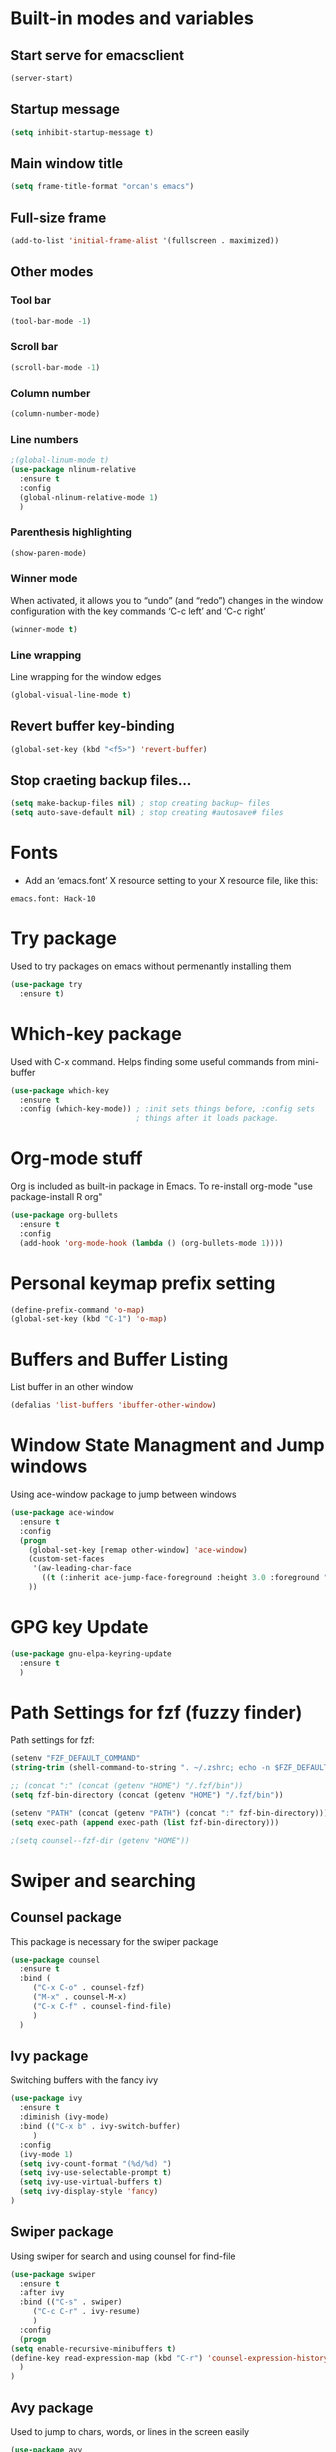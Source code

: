 
* Built-in modes and variables
** Start serve for emacsclient 
   #+BEGIN_SRC emacs-lisp
       (server-start) 
   #+END_SRC
** Startup message
   #+BEGIN_SRC emacs-lisp
     (setq inhibit-startup-message t)
   #+END_SRC
** Main window title
   #+BEGIN_SRC emacs-lisp
     (setq frame-title-format "orcan's emacs")
   #+END_SRC
** Full-size frame 
   #+BEGIN_SRC emacs-lisp
     (add-to-list 'initial-frame-alist '(fullscreen . maximized))
   #+END_SRC
** Other modes
*** Tool bar
    #+BEGIN_SRC emacs-lisp
      (tool-bar-mode -1)
    #+END_SRC
*** Scroll bar
    #+BEGIN_SRC emacs-lisp
      (scroll-bar-mode -1)    
    #+END_SRC
*** Column number
    #+BEGIN_SRC emacs-lisp
      (column-number-mode)    
    #+END_SRC
*** Line numbers
    #+BEGIN_SRC emacs-lisp
      ;(global-linum-mode t)
      (use-package nlinum-relative
        :ensure t
        :config
        (global-nlinum-relative-mode 1)
        )
    #+END_SRC
*** Parenthesis highlighting
    #+BEGIN_SRC emacs-lisp
      (show-paren-mode)                
    #+END_SRC
*** Winner mode
    When activated, it allows you to “undo” (and “redo”) changes in
    the window configuration with the key commands ‘C-c left’ and ‘C-c
    right’
    #+BEGIN_SRC emacs-lisp
      (winner-mode t)    
    #+END_SRC
*** Line wrapping
    Line wrapping for the window edges
    #+BEGIN_SRC emacs-lisp
      (global-visual-line-mode t)
    #+END_SRC
** Revert buffer key-binding
   #+BEGIN_SRC emacs-lisp
     (global-set-key (kbd "<f5>") 'revert-buffer)
   #+END_SRC
** Stop craeting backup files...
   #+BEGIN_SRC emacs-lisp
     (setq make-backup-files nil) ; stop creating backup~ files
     (setq auto-save-default nil) ; stop creating #autosave# files 
   #+END_SRC
* Fonts
  - Add an ‘emacs.font’ X resource setting to your X resource file, like this:
#+BEGIN_SRC
emacs.font: Hack-10
#+END_SRC
* Try package
  Used to try packages on emacs without permenantly installing them
  #+BEGIN_SRC emacs-lisp
    (use-package try
      :ensure t)  
  #+END_SRC
* Which-key package
  Used with C-x command. Helps finding some useful commands from mini-buffer
  #+BEGIN_SRC emacs-lisp
    (use-package which-key
      :ensure t
      :config (which-key-mode)) ; :init sets things before, :config sets
                                ; things after it loads package.
  #+END_SRC
* Org-mode stuff
  Org is included as built-in package in Emacs. To re-install org-mode "use package-install R org"
  #+BEGIN_SRC emacs-lisp
    (use-package org-bullets
      :ensure t
      :config
      (add-hook 'org-mode-hook (lambda () (org-bullets-mode 1))))
  #+END_SRC
* Personal keymap prefix setting
#+BEGIN_SRC emacs-lisp
    (define-prefix-command 'o-map)
    (global-set-key (kbd "C-1") 'o-map)
#+END_SRC
* Buffers and Buffer Listing
  List buffer in an other window
  #+BEGIN_SRC emacs-lisp
    (defalias 'list-buffers 'ibuffer-other-window)  
  #+END_SRC
* Window State Managment and Jump windows
  Using ace-window package to jump between windows
  #+BEGIN_SRC emacs-lisp
    (use-package ace-window
      :ensure t
      :config
      (progn
        (global-set-key [remap other-window] 'ace-window)
        (custom-set-faces
         '(aw-leading-char-face
           ((t (:inherit ace-jump-face-foreground :height 3.0 :foreground "deep sky blue")))))
        ))
  #+END_SRC
* GPG key Update
  #+BEGIN_SRC emacs-lisp
    (use-package gnu-elpa-keyring-update
      :ensure t
      ) 
  #+END_SRC
* Path Settings for fzf (fuzzy finder)
  Path settings for fzf:
  #+BEGIN_SRC emacs-lisp
    (setenv "FZF_DEFAULT_COMMAND"
    (string-trim (shell-command-to-string ". ~/.zshrc; echo -n $FZF_DEFAULT_COMMAND")))

    ;; (concat ":" (concat (getenv "HOME") "/.fzf/bin"))
    (setq fzf-bin-directory (concat (getenv "HOME") "/.fzf/bin"))

    (setenv "PATH" (concat (getenv "PATH") (concat ":" fzf-bin-directory)))
    (setq exec-path (append exec-path (list fzf-bin-directory)))

    ;(setq counsel--fzf-dir (getenv "HOME"))
  #+END_SRC
* Swiper and searching
** Counsel package
   This package is necessary for the swiper package
   #+BEGIN_SRC emacs-lisp
     (use-package counsel
       :ensure t
       :bind (
	      ("C-x C-o" . counsel-fzf)
	      ("M-x" . counsel-M-x)
	      ("C-x C-f" . counsel-find-file)
	      )
       )
   #+END_SRC
** Ivy package
   Switching buffers with the fancy ivy
   #+BEGIN_SRC emacs-lisp
     (use-package ivy
       :ensure t
       :diminish (ivy-mode)
       :bind (("C-x b" . ivy-switch-buffer)
	      )
       :config
       (ivy-mode 1)
       (setq ivy-count-format "(%d/%d) ")
       (setq ivy-use-selectable-prompt t)
       (setq ivy-use-virtual-buffers t)
       (setq ivy-display-style 'fancy)
     )   
   #+END_SRC
** Swiper package
   Using swiper for search and using counsel for find-file
   #+BEGIN_SRC emacs-lisp
     (use-package swiper
       :ensure t
       :after ivy
       :bind (("C-s" . swiper)
	      ("C-c C-r" . ivy-resume)
	      )
       :config
       (progn
	 (setq enable-recursive-minibuffers t)
	 (define-key read-expression-map (kbd "C-r") 'counsel-expression-history)
       )
     )   
   #+END_SRC
** Avy package
   Used to jump to chars, words, or lines in the screen easily
   #+BEGIN_SRC emacs-lisp
     (use-package avy
       :ensure t
       :bind (("M-s" . avy-goto-char)
              ("M-g w" . avy-goto-word-1)
              ("M-g f" . avy-goto-line))
       )   
   #+END_SRC
* Flycheck (check for errors in programming)
  #+BEGIN_SRC emacs-lisp
    (use-package flycheck
     :ensure t
     :init
     (global-flycheck-mode t)) 
  #+END_SRC
* Treemacs
#+BEGIN_SRC emacs-lisp
  (use-package treemacs
    :ensure t
    :defer t
    :init
    (with-eval-after-load 'winum
      (define-key winum-keymap (kbd "M-0") #'treemacs-select-window))
    :config
    (progn
      (setq treemacs-collapse-dirs                 (if treemacs-python-executable 3 0)
	    treemacs-deferred-git-apply-delay      0.5
	    treemacs-display-in-side-window        t
	    treemacs-eldoc-display                 t
	    treemacs-file-event-delay              5000
	    treemacs-file-follow-delay             0.2
	    treemacs-follow-after-init             t
	    treemacs-git-command-pipe              ""
	    treemacs-goto-tag-strategy             'refetch-index
	    treemacs-indentation                   2
	    treemacs-indentation-string            " "
	    treemacs-is-never-other-window         nil
	    treemacs-max-git-entries               5000
	    treemacs-missing-project-action        'ask
	    treemacs-no-png-images                 nil
	    treemacs-no-delete-other-windows       t
	    treemacs-project-follow-cleanup        nil
	    treemacs-persist-file                  (expand-file-name ".cache/treemacs-persist" user-emacs-directory)
	    treemacs-position                      'left
	    treemacs-recenter-distance             0.1
	    treemacs-recenter-after-file-follow    nil
	    treemacs-recenter-after-tag-follow     nil
	    treemacs-recenter-after-project-jump   'always
	    treemacs-recenter-after-project-expand 'on-distance
	    treemacs-show-cursor                   nil
	    treemacs-show-hidden-files             t
	    treemacs-silent-filewatch              nil
	    treemacs-silent-refresh                nil
	    treemacs-sorting                       'alphabetic-desc
	    treemacs-space-between-root-nodes      t
	    treemacs-tag-follow-cleanup            t
	    treemacs-tag-follow-delay              1.5
	    treemacs-width                         35)

      ;; The default width and height of the icons is 22 pixels. If you are
      ;; using a Hi-DPI display, uncomment this to double the icon size.
      ;;(treemacs-resize-icons 44)

      (treemacs-follow-mode t)
      (treemacs-filewatch-mode t)
      (treemacs-fringe-indicator-mode t)
      (pcase (cons (not (null (executable-find "git")))
		   (not (null treemacs-python-executable)))
	(`(t . t)
	 (treemacs-git-mode 'deferred))
	(`(t . _)
	 (treemacs-git-mode 'simple))))
    :bind
    (:map global-map
	  ("M-0"       . treemacs-select-window)
	  ("C-x t 1"   . treemacs-delete-other-windows)
	  ("C-x t t"   . treemacs)
	  ("C-x t B"   . treemacs-bookmark)
	  ("C-x t C-t" . treemacs-find-file)
	  ("C-x t M-t" . treemacs-find-tag)
	  ("C-x t A"   . treemacs-add-and-display-current-project)
	  ))

  (use-package treemacs-evil
    :after treemacs evil
    :ensure t)

  (use-package treemacs-projectile
    :after treemacs projectile
    :ensure t)

  (use-package treemacs-icons-dired
    :after treemacs dired
    :ensure t
    :config (treemacs-icons-dired-mode))

  (use-package treemacs-magit
    :after treemacs magit
    :ensure t)
#+END_SRC
* Auto-complete package (company)
   #+BEGIN_SRC emacs-lisp
     ;; (use-package auto-complete
     ;;   :ensure t
     ;;   :init
     ;;   (progn
     ;;     (ac-config-default)
     ;;     (global-auto-complete-mode t)
     ;;     ))

     (use-package company
     :ensure t
     :config
     (setq company-idle-delay 0)
     (setq company-minimum-prefix-length 3)

     (global-company-mode t)
     )


   #+END_SRC
* Lsp-mode (language support mode)
  #+BEGIN_SRC emacs-lisp
     (use-package lsp-mode
      :ensure t
      :hook (prog-mode . lsp)
      :custom
      (lsp-auto-guess-root nil)
      (lsp-prefer-flymake nil) ; Use flycheck instead of flymake
      :bind (:map lsp-mode-map
		  ("C-c C-f" . lsp-format-buffer)
		  ("M-g d" . lsp-find-definition)
		  ("M-g C-d" . lsp-find-declaration)
		  )
      )


    (use-package lsp-ui
      :after lsp-mode
      :hook (lsp-mode . lsp-ui-mode)
      :bind
      (:map lsp-mode-map
	    ("C-c C-r" . lsp-ui-peek-find-references)
	    ("C-c C-j" . lsp-ui-peek-find-definitions)
	    ("C-c i"   . lsp-ui-peek-find-implementation)
	    ("C-c m"   . lsp-ui-imenu)
	    ("C-c l"   . lsp-ui-sideline-mode)
	    ("C-c d"   . o/toggle-lsp-ui-doc))
      :custom
      ;; lsp-ui-doc
      (lsp-ui-doc-enable nil)
      (lsp-ui-doc-header nil)
      (lsp-ui-doc-include-signature nil)
      (lsp-ui-doc-position 'at-point) ;; top, bottom, or at-point
      (lsp-ui-doc-max-width 120)
      (lsp-ui-doc-max-height 30)
      (lsp-ui-doc-use-childframe nil)
      (lsp-ui-doc-use-webkit nil)
      ;; lsp-ui-flycheck
      (lsp-ui-flycheck-enable t)
      ;; lsp-ui-sideline
      (lsp-ui-sideline-enable t)
      (lsp-ui-sideline-ignore-duplicate t)
      (lsp-ui-sideline-show-symbol t)
      (lsp-ui-sideline-show-hover t)
      (lsp-ui-sideline-show-diagnostics nil)
      (lsp-ui-sideline-show-code-actions t)
      (lsp-ui-sideline-code-actions-prefix "")
      ;; lsp-ui-imenu
      (lsp-ui-imenu-enable t)
      (lsp-ui-imenu-kind-position 'top)
      ;; lsp-ui-peek
      (lsp-ui-peek-enable t)
      (lsp-ui-peek-peek-height 20)
      (lsp-ui-peek-list-width 50)
      (lsp-ui-peek-fontify 'on-demand) ;; never, on-demand, or always
      :preface
      (defun o/toggle-lsp-ui-doc ()
	(interactive)
	(if lsp-ui-doc-mode
	    (progn
	      (lsp-ui-doc-mode -1)
	      (lsp-ui-doc--hide-frame))
	  (lsp-ui-doc-mode 1)))

      ;; Use lsp-ui-doc-webkit only in GUI
      ;; (setq lsp-ui-doc-use-webkit t)

      ;; WORKAROUND Hide mode-line of the lsp-ui-imenu buffer
      ;; https://github.com/emacs-lsp/lsp-ui/issues/243

      ;; (defadvice lsp-ui-imenu (after hide-lsp-ui-imenu-mode-line activate)
      ;;   (setq mode-line-format nil))
      ) 

    (use-package lsp-treemacs
      :after treemacs
      :ensure t
      )
  #+END_SRC
* C++ configs
  You have to install "clang-tools-8" "clang" "cmake" "libclang" with apt inorder to use clangd-8
  i.e sudo apt remove clang-tools-6.0 and libclang-coomon-6.0-dev and autoremove 
  Also you have to install ccls with snap "sudo snap install ccls -classic" to be able to use ccls server

  #+BEGIN_SRC emacs-lisp
    (setq lsp-clangd-executable "clangd-8")
    (setq lsp-clients-clangd-executable "clangd-8") 

    (use-package ccls
      :after projectile
      :ensure t
      :custom
      (ccls-args nil)
      (ccls-executable (executable-find "ccls"))
      (projectile-project-root-files-top-down-recurring
       (append '("compile_commands.json" ".ccls")
               projectile-project-root-files-top-down-recurring))
      :config (push ".ccls-cache" projectile-globally-ignored-directories))

    (use-package company-lsp
      :after company
      :ensure t
      :config
      (push 'company-lsp company-backends)
      ;; Disable client-side caching and sorting
      ;; (setq company-transformers nil company-lsp-async t company-lsp-cache-candidates nil)
    )

    (use-package company-c-headers
      :after company
      :ensure t
      :config
      (add-to-list 'company-backends 'company-c-headers)
      ;; Above line only add two include paths: /usr/include/ and /usr/local/include/
      (add-to-list 'company-c-headers-path-system "/usr/include/c++/7.5.0/")
      )

    ;; (use-package company-quickhelp
    ;;   :ensure t
    ;;   :config
    ;;   (company-quickhelp-mode)
    ;;   )

    ;; below package requires emacs26:
    ;; (use-package company-box
    ;;   :hook (company-mode . company-box-mode))
  #+END_SRC
* Cmake
  #+BEGIN_SRC emacs-lisp
    (use-package cmake-mode
      :ensure t
      :mode ("CMakeLists\\.txt\\'" "\\.cmake\\'"))

    (use-package cmake-font-lock
      :ensure t
      :after (cmake-mode)
      :hook (cmake-mode . cmake-font-lock-activate))

    (use-package cmake-ide
      :after projectile
      :hook (c++-mode . my/cmake-ide-find-project)
      :preface
      (defun my/cmake-ide-find-project ()
	"Finds the directory of the project for cmake-ide."
	(interactive)
	(with-eval-after-load 'projectile
	  (setq cmake-ide-project-dir (projectile-project-root))
	  (setq cmake-ide-build-dir (concat cmake-ide-project-dir "build"))
	  (defcustom my-executable-file
	    nil
	    "The executable file under build directory"
	    :group 'cmake-ide
	    :type 'string
	    :safe #'stringp
	    ))
	(setq cmake-ide-compile-command 
	      (concat "cd " cmake-ide-build-dir
		      " && cmake -DCMAKE_BUILD_TYPE=Debug -DCMAKE_CXX_COMPILER=\"/usr/bin/g++\" .. && make"))
	)

	(defun my-executable-run ()
	  "Runs the executable under"
	  (setq my-executable-file (string-trim (shell-command-to-string (concat "find " cmake-ide-build-dir " -maxdepth 1 -type f -executable"))))
	  (shell-command my-executable-file)
	  (setq command-output-buffer (get-buffer "*Shell Command Output*"))
	  (switch-to-buffer-other-window command-output-buffer)
	  (special-mode)
	  )

	(cmake-ide-load-db)


      (defun my/switch-to-compilation-window ()
	"Switches to the *compilation* buffer after compilation."
	(other-window 1))

      :bind (([remap comment-region] . cmake-ide-compile)
	     ([remap c-macro-expand] . (lambda () (interactive) (my-executable-run))))

      :init (cmake-ide-setup)
      :config (advice-add 'cmake-ide-compile :after #'my/switch-to-compilation-window)
      )
  #+END_SRC
* Debugger (dap-mode)
Emacs client/library for Debug Adapter Protocol is a wire protocol for communication between client and Debug Server. It’s similar to the LSP but provides integration with debug server.
#+BEGIN_SRC emacs-lisp
  (use-package posframe
    :ensure t)

  (use-package dap-mode
    :ensure t)

  (dap-mode 1)
  (dap-ui-mode 1)
  ;; enables mouse hover support
  (dap-tooltip-mode 1)
  ;; use tooltips for mouse hover
  ;; if it is not enabled `dap-mode' will use the minibuffer.
  (tooltip-mode 1)
  ;; displays floating panel with debug buttons
  ;; requies emacs 26+
  (dap-ui-controls-mode 1)
  ;; Make sure that you have nodejs installed on your system
  ;; Using Ubuntu
  ;; curl -sL https://deb.nodesource.com/setup_12.x | sudo -E bash -
  ;; sudo apt-get install -y nodejs
  (require 'dap-gdb-lldb)
  ;; M-x dap-gdb-lldb-setup to download webfreak.debug to .emacs.d/.extension/vscode folder
  ;; (add-hook 'dap-stopped-hook
  ;; 	  (lambda (arg) (call-interactively #'dap-hydra)))
#+END_SRC
* Magit 
#+BEGIN_SRC emacs-lisp
  (use-package magit
    :ensure t
    :bind (("C-x g" . magit-status))
    )
#+END_SRC
* Ivy-xref
  #+BEGIN_SRC emacs-lisp 
    (use-package ivy-xref
      :ensure t
      :init (if (< emacs-major-version 27)
                (setq xref-show-xrefs-function #'ivy-xref-show-xrefs)
              (setq xref-show-definitions-function #'ivy-xref-show-defs)))
  #+END_SRC
* Rainbow delimiters
  #+BEGIN_SRC emacs-lisp
    (use-package rainbow-delimiters
      :ensure t
      :config
      (add-hook 'prog-mode-hook #'rainbow-delimiters-mode)
      )  
  #+END_SRC
* Theme
  #+BEGIN_SRC emacs-lisp
    (use-package doom-themes
      :ensure t
      :config
      ;; (load-theme 'doom-dracula t)
      ;; Enable flashing mode-line on errors
      (doom-themes-visual-bell-config)
      ;; Enable custom neotree theme (all-the-icons must be installed!)
      (doom-themes-neotree-config)
      (doom-themes-org-config)
      )

    (use-package spacemacs-common
        :ensure spacemacs-theme
        :config (load-theme 'spacemacs-dark t))
  #+END_SRC

* Modeline

  #+BEGIN_SRC emacs-lisp
    ;; (use-package powerline
    ;;   :ensure t)  

    ;; (use-package airline-themes
    ;;   :ensure t
    ;;   :config
    ;;   (load-theme 'airline-wombat :no-confirm)
    ;;   (load-theme 'airline-wombat :no-confirm)
    ;; )

    ;; (use-package telephone-line :ensure t
    ;;   :config
    ;;     (setq telephone-line-lhs
    ;;           '((evil   . (telephone-line-evil-tag-segment))
    ;;             (accent . (telephone-line-vc-segment
    ;;                        telephone-line-erc-modified-channels-segment
    ;;                        telephone-line-process-segment))
    ;;             (nil    . (telephone-line-minor-mode-segment
    ;;                        telephone-line-buffer-segment))))

    ;;     (setq telephone-line-rhs
    ;;           '((nil    . (telephone-line-misc-info-segment))
    ;;             (accent . (telephone-line-major-mode-segment))
    ;;             (evil   . (telephone-line-airline-position-segment))))
        
    ;;     (setq telephone-line-primary-left-separator 'telephone-line-cubed-left
    ;;           telephone-line-secondary-left-separator 'telephone-line-cubed-hollow-left
    ;;           telephone-line-primary-right-separator 'telephone-line-cubed-right
    ;;           telephone-line-secondary-right-separator 'telephone-line-cubed-hollow-right)

    ;;     (setq telephone-line-height 24
    ;;           telephone-line-evil-use-short-tag t)
    ;;     (telephone-line-evil-config)
    ;;     )

    (use-package all-the-icons
      :ensure t
      ;; You have to call the function M-x all-the-icons-install-fonts
      )

    (use-package doom-modeline
          :ensure t
          :hook (after-init . doom-modeline-mode)
          :config
          (setq doom-modeline-height 20)

          ;; How wide the mode-line bar should be. It's only respected in GUI.
          (setq doom-modeline-bar-width 3)
          
          (setq doom-modeline-project-detection 'project)
          
          (setq doom-modeline-buffer-file-name-style 'truncate-upto-project)
          
          ;; Whether display icons in mode-line. It respects `all-the-icons-color-icons'.
          (setq doom-modeline-icon (display-graphic-p))
          
          ;; Whether display the icon for `major-mode'. It respects `doom-modeline-icon'.
          (setq doom-modeline-major-mode-icon t)
          
          ;; Whether display the colorful icon for `major-mode'.
          (setq doom-modeline-major-mode-color-icon t)
          
          ;; Whether display the icon for the buffer state. It respects `doom-modeline-icon'.
          (setq doom-modeline-buffer-state-icon t)
          
          ;; Whether display the modification icon for the buffer.
          (setq doom-modeline-buffer-modification-icon t)
          
          ;; Whether to use unicode as a fallback (instead of ASCII) when not using icons.
          (setq doom-modeline-unicode-fallback t)
          
          ;; Whether display minor modes in mode-line.
          (setq doom-modeline-minor-modes (featurep 'minions))
          
          ;; If non-nil, a word count will be added to the selection-info modeline segment.
          (setq doom-modeline-enable-word-count nil)
          
          ;; Whether display buffer encoding.
          (setq doom-modeline-buffer-encoding t)
          
          ;; Whether display indentation information.
          (setq doom-modeline-indent-info nil)
          
          ;; If non-nil, only display one number for checker information if applicable.
          (setq doom-modeline-checker-simple-format t)
          
          ;; The maximum number displayed for notifications.
          (setq doom-modeline-number-limit 99)
          
          ;; The maximum displayed length of the branch name of version control.
          (setq doom-modeline-vcs-max-length 12)
          
          ;; Whether display perspective name. Non-nil to display in mode-line.
          (setq doom-modeline-persp-name t)
          
          ;; Whether display `lsp' state. Non-nil to display in mode-line.
          (setq doom-modeline-lsp t)
          
          ;; Whether display GitHub notifications. It requires `ghub` package.
          (setq doom-modeline-github nil)
          
          ;; The interval of checking GitHub.
          (setq doom-modeline-github-interval (* 30 60))
          
          ;; Whether display mu4e notifications. It requires `mu4e-alert' package.
          (setq doom-modeline-mu4e t)
          
          ;; Whether display irc notifications. It requires `circe' package.
          (setq doom-modeline-irc t)
          
          ;; Function to stylize the irc buffer names.
          (setq doom-modeline-irc-stylize 'identity)
          
          ;; Whether display environment version.
          (setq doom-modeline-env-version t)
          ;; Or for individual languages
          (setq doom-modeline-env-enable-python t)
          (setq doom-modeline-env-enable-ruby t)
          (setq doom-modeline-env-enable-perl t)
          (setq doom-modeline-env-enable-go t)
          (setq doom-modeline-env-enable-elixir t)
          (setq doom-modeline-env-enable-rust t)
          
          ;; Change the executables to use for the language version string
          (setq doom-modeline-env-python-executable "python") ; or `python-shell-interpreter'
          (setq doom-modeline-env-ruby-executable "ruby")
          (setq doom-modeline-env-perl-executable "perl")
          (setq doom-modeline-env-go-executable "go")
          (setq doom-modeline-env-elixir-executable "iex")
          (setq doom-modeline-env-rust-executable "rustc")
          
          ;; What to dispaly as the version while a new one is being loaded
          (setq doom-modeline-env-load-string "...")
          
          ;; Hooks that run before/after the modeline version string is updated
          (setq doom-modeline-before-update-env-hook nil)
          (setq doom-modeline-after-update-env-hook nil)
      )
  #+END_SRC

* UndoTree
  #+BEGIN_SRC emacs-lisp
    (use-package undo-tree
      :ensure t
      :init (global-undo-tree-mode))  
  #+END_SRC
* Auctex and PDF-Tools
** Pdf-tools
   A package for viewing and interacting with pdf within emacs
   #+BEGIN_SRC emacs-lisp
     (use-package pdf-tools
       :ensure t
       :mode ("\\.pdf\\'" . pdf-tools-install)
       :bind ("C-c C-g" . pdf-sync-forward-search)
       :defer t
       :config
       (add-hook 'pdf-view-mode-hook (lambda() (linum-mode -1)))
       (add-hook 'pdf-view-mode-hook (lambda() (nlinum-mode -1)))
       (add-hook 'pdf-view-mode-hook (lambda() (nlinum-relative-mode -1)))

       (setq mouse-wheel-follow-mouse t)
       (setq pdf-view-resize-factor 1.10))
   #+END_SRC
** Auctex
  Auctex is used in emacs to edit latex files
  #+BEGIN_SRC emacs-lisp
    (use-package tex-site
      :ensure auctex
      :mode ("\\.tex\\'" . latex-mode)
      :config
      (setq TeX-auto-save t)
      (setq TeX-parse-self t)
      (setq-default TeX-master nil)
      (add-hook 'LaTeX-mode-hook
                (lambda ()
                  ;; (rainbow-delimiters-mode)
                  (company-mode)
                  (smartparens-mode)
                  (turn-on-reftex)
                  (setq reftex-plug-into-AUCTeX t)
                  (reftex-isearch-minor-mode)
                  (setq TeX-PDF-mode t)
                  (setq TeX-source-correlate-method 'synctex)
                  (setq TeX-source-correlate-start-server t)
                  ))

    ;; Update PDF buffers after successful LaTeX runs
    (add-hook 'TeX-after-compilation-finished-functions #'TeX-revert-document-buffer)

    ;; to use pdfview with auctex
    (add-hook 'LaTeX-mode-hook 'pdf-tools-install)
    ; (add-hook 'LaTeX-mode-hook (lambda() (flyspell-mode 1)))
    ; (add-hook 'LaTeX-mode-hook #'flyspell-buffer)

    ;; to use pdfview with auctex
    (setq TeX-view-program-selection '((output-pdf "pdf-tools"))
           TeX-source-correlate-start-server t)
    (setq TeX-view-program-list '(("pdf-tools" "TeX-pdf-tools-sync-view")))
    (add-hook 'pdf-view-mode-hook 'TeX-source-correlate-mode)
    )
  #+END_SRC
** Reftex
   Helps inserting labels, references and citations
   #+BEGIN_SRC emacs-lisp
     (use-package reftex
       :ensure t
       :defer t
       :config
       (setq reftex-cite-prompt-optional-args t)); Prompt for empty optional arguments in cite
        
   #+END_SRC
* Evil-Mode
  Evil-Mode is the extensible VI layer for emacs.(M-x evil-mode for activation)
  #+BEGIN_SRC emacs-lisp
    (use-package evil
      :ensure t
      :init
      (setq evil-want-integration t) ;; This is optional since it's already set to t by default.
      (setq evil-want-keybinding nil)

      :config (evil-mode 1)
      (evil-set-initial-state 'pdf-view-mode 'emacs)
      (add-hook 'pdf-view-mode-hook
      (lambda ()
	(set (make-local-variable 'evil-emacs-state-cursor) (list nil)))))


    (use-package evil-collection
      :after evil
      :ensure t
      :config
      (evil-collection-init))

    ;; (define-key evil-normal-state-map (kbd "C-u") 'evil-scroll-up)
    ;; (define-key evil-visual-state-map (kbd "C-u") 'evil-scroll-up)
    ;; (define-key evil-insert-state-map (kbd "C-u")
    ;;   (lambda ()
    ;;     (interactive)
    ;;     (evil-delete (point-at-bol) (point))))
  #+END_SRC
* Load other files (mu4e)
  Load files from other locations if they exist
  #+BEGIN_SRC emacs-lisp
    (defun load-if-exists (f)
      "load the elisp file only if it exists and is readable"
      (if (file-readable-p f)
	  (load-file f)))

    (load-if-exists "~/.config/mu4e-conf/mu4emulticonf.el")
  #+END_SRC
* Cheatsheet
  To create your own cheat-sheet
  #+BEGIN_SRC emacs-lisp
    (use-package cheatsheet
      :ensure t)
  #+END_SRC
** Adding cheats
   Add cheats as below in this area
   #+BEGIN_SRC emacs-lisp
     (cheatsheet-add :group 'Common :key "C-x C-c" :description "leave Emacs.")
     (cheatsheet-add :group 'Common :key "C- _ & C-x u" :description "undo & undo tree (q for quit undotree)")
     (cheatsheet-add :group 'Common :key "M- _" :description "redo")
     (cheatsheet-add :group 'OrgMode :key "C-c '" :description "goto(quit) edit mode in source")
     (cheatsheet-add :group 'OrgMode :key "M-;" :description "uncomment or comment region in edit mode")
     (cheatsheet-add :group 'OrgMode :key "<s TAB" :description "start a source block")
     (cheatsheet-add :group 'OrgMode :key "C-c C-e" :description "open org export menu page (html, latex etc.")
     (cheatsheet-add :group 'Cheatsheet :key "C-q" :description "quit from cheat sheet")
     (cheatsheet-add :group 'Common :key "C-x C-f" :description "open file")
     (cheatsheet-add :group 'Common :key "M-x evil-mode" :description "vim mode")
     (cheatsheet-add :group 'Common :key "M-x global-auto-complete-mode" :description "enable/disable autocomplete")
     (cheatsheet-add :group 'Common :key "C-x b" :description "switch buffer")
     (cheatsheet-add :group 'Common :key "C-x 4 b" :description "open buffer in other window")
     (cheatsheet-add :group 'Common :key "C-x k" :description "kill buffer")
     (cheatsheet-add :group 'Common :key "C-x C-b" :description "list buffers")
     (cheatsheet-add :group 'Common :key "C-c left" :description "undo window layout")
     (cheatsheet-add :group 'Common :key "M-g g" :description "goto line number")
     (cheatsheet-add :group 'Common :key "M-g w" :description "goto word")
     (cheatsheet-add :group 'Common :key "M-g f" :description "goto line")
     (cheatsheet-add :group 'Common :key "M-s" :description "goto character")
     (cheatsheet-add :group 'Common :key "C-z" :description "makes emacs sleep (fg from terminal to recover)")
     (cheatsheet-add :group 'Common :key "C-h k key" :description "description for the inserted key")
     (cheatsheet-add :group 'Common :key "C-h c key" :description "description for the inserted key in the echo area")
     (cheatsheet-add :group 'Common :key "M-$" :description "spell check for the current word")
     (cheatsheet-add :group 'VIM :key "d i (" :description "delete inside parenthesis (also c for change)")
     (cheatsheet-add :group 'Auctex :key "C-c _" :description "ask for the master tex file for compilitaion")
     (cheatsheet-add :group 'Auctex :key "M-x normal-mode" :description "after you saved your tex file with new master use this before compilation with Latex (C-c C-c)")
     (cheatsheet-add :group 'Auctex :key "C-c C-c" :description "To compile with Latex")
     (cheatsheet-add :group 'Auctex :key "C-c C-v" :description "To view as pdf. (When the master tex file opened use this for the first view. Then use q to quit view. Then use the C-c C-v again for the tex-source-correlate-mode to work")
   #+END_SRC

* Spelling
  You must install hunspell with apt-get. Dictionaries (such as tr_TR.aff and tr_TR.dic)
should be copied into /usr/share/hunspell. 
- By using "M-x ispell-change-dictionary" dictionaries can be
changed and also be viewed.
#+BEGIN_SRC emacs-lisp
  (cond
   ;; try hunspell at first
    ;; if hunspell does NOT exist, use aspell
   ((executable-find "hunspell")
    (setq ispell-program-name "hunspell")
    (setq ispell-dictionary "tr_TR")
    )

    ((executable-find "aspell")
    (setq ispell-program-name "aspell")
    ;; Please note ispell-extra-args contains ACTUAL parameters passed to aspell
    (setq ispell-extra-args '("--sug-mode=ultra" "--lang=en_US"))))
#+END_SRC

- Use 'M-x flyspell-buffer' to underline unknown words
- Use 'M-x flyspell-mode' to toggle flyspell
- Added words with ispell are located in the ~/.hunspell_{dictionary name}
- See Auctex section, which adds to hooks to latex-mode 
- Also with the below code after saving a new word to personal dictionary (.hunspell_tr_TR etc.), flyspell-beffer is re-activated
#+BEGIN_SRC emacs-lisp
  (defun flyspell-buffer-after-pdict-save (&rest _)
    (flyspell-buffer))

  (advice-add 'ispell-pdict-save :after #'flyspell-buffer-after-pdict-save)
#+END_SRC

* Dictionary 
  #+BEGIN_SRC emacs-lisp
    (use-package define-word
      :ensure t
	:bind (("C-c d" . define-word-at-point)
	     ("C-c D" . define-word))
    )
  #+END_SRC
* Projectile
Projectile provides easy project management and navigation. Some of Projectile's features:
- jump to a file in project
- jump to files at point in project
- jump to a directory in project
- jump to a file in a directory
- jump to a project buffer
- jump to a test in project
#+BEGIN_SRC emacs-lisp
  (use-package projectile
    :ensure t
    :config
    (define-key projectile-mode-map (kbd "C-c p") 'projectile-command-map)
    (projectile-mode +1)
    (setq projectile-completion-system 'ivy)
    (setq projectile-indexing-method 'native)
    )

  (use-package counsel-projectile
    :ensure t
    :config
    (counsel-projectile-mode +1))
#+END_SRC
* DumpJump (Jump to definitions)
#+BEGIN_SRC emacs-lisp
  (use-package dumb-jump
    :bind (("M-g o" . dumb-jump-go-other-window)
	   ("M-g j" . dumb-jump-go)
	   ("M-g i" . dumb-jump-go-prompt)
	   ("M-g x" . dumb-jump-go-prefer-external)
	   ("M-g z" . dumb-jump-go-prefer-external-other-window))
    :config ;;(setq dumb-jump-selector 'ivy) ;; (setq dumb-jump-selector 'helm)
    :ensure)
#+END_SRC
* Horizontal-line on cursor
#+BEGIN_SRC emacs-lisp
  ;; (global-hl-line-mode t)

  (use-package beacon
    :ensure t
    :config
    (beacon-mode 1)
    )
#+END_SRC
* Auto parenthesis (smartparens)
#+BEGIN_SRC emacs-lisp
  (use-package smartparens
      :ensure t
      :bind (("C-M-f" . sp-forward-sexp)
           ("C-M-b" . sp-backward-sexp)
           ("C-M-n" . sp-next-sexp)
           ("C-M-p" . sp-previous-sexp)
           ("C-S-d" . sp-down-sexp)
           ("C-S-u" . sp-up-sexp)
           ("C-)" . sp-forward-slurp-sexp)
           ("C-(" . sp-backward-slurp-sexp)
           ("M-)" . sp-forward-barf-sexp)
           ("M-(" . sp-backward-barf-sexp)
           ("C-M-8" . sp-add-to-previous-sexp)
           ("C-M-9" . sp-add-to-next-sexp)
           ("C-S-s" . sp-splice-sexp)
           ("C-M-<backspace>" . backward-kill-sexp)
           ("C-M-S-<SPC>" . (lambda () (interactive) (mark-sexp -1))))
      :config
      (require 'smartparens-config)
      (smartparens-global-mode t)
      )

   (use-package evil-smartparens
     :ensure t
     :config
     (add-hook 'smartparens-enabled-hook #'evil-smartparens-mode)
       )
#+END_SRC

* Yasnippets (auto snippets)
  Keeping snippets in the .emacs.d/snippets/text-mode
  #+BEGIN_SRC emacs-lisp
    (use-package yasnippet

      :config
      (setq yas-snippet-dirs '("~/.emacs.d/snippets/text-mode"))
      :init
      (yas-global-mode 1)
      )

    (use-package yasnippet-snippets
      :ensure t)
    (use-package yasnippet-classic-snippets
      :ensure t)
  #+END_SRC
* Auto-yasnippets (create the snippet on the go)
  #+BEGIN_SRC emacs-lisp
    (use-package auto-yasnippet
      :ensure t) 
  #+END_SRC

* Eshell
#+BEGIN_SRC emacs-lisp
    (setq eshell-prompt-function (lambda nil
      (concat
       (propertize (eshell/pwd) 'face `(:foreground "blue"))
       (propertize " $ " 'face `(:foreground "green")))))
    (setq eshell-highlight-prompt nil)
#+END_SRC

* Colors for terminals (ansi-term)
  #+BEGIN_SRC emacs-lisp
    (use-package xterm-color
     :ensure t) 

    ;; This package uses xterm-color to add customizable 256 color support to term and ansi-term

    (use-package eterm-256color
      :ensure t
      :config
      (add-hook 'term-mode-hook #'eterm-256color-mode)
      )
  #+END_SRC
* Choosing and starting\closing terminal
  #+BEGIN_SRC emacs-lisp
    (global-set-key "\C-x\C-a" '(lambda ()(interactive)(ansi-term "/bin/zsh"))) 

    (defun set-no-process-query-on-exit ()
      (let ((proc (get-buffer-process (current-buffer))))
        (when (processp proc)
          (set-process-query-on-exit-flag proc nil))))

    (add-hook 'term-exec-hook 'set-no-process-query-on-exit)
  #+END_SRC
* Dired extensions
** dired-subtree: tab and shift-tab for tree view
   #+BEGIN_SRC emacs-lisp
     (use-package dired-subtree
     :ensure t
     :after dired
     :bind (:map dired-mode-map
		 ("<tab>" . dired-subtree-toggle)
		 ("<C-tab>" . dired-subtree-cycle)
		 ("<S-iso-lefttab>" . dired-subtree-remove))) 

     (use-package dired-narrow
       :ensure t
       :config
       (bind-key "C-c C-n" #'dired-narrow)
       (bind-key "C-c C-N" #'dired-narrow-regexp)
       (bind-key "C-c C-f" #'dired-narrow-fuzzy)
       )

     (add-hook 'dired-mode-hook
	   (lambda ()
	     (dired-hide-details-mode)
	     ))
   #+END_SRC

* Wgrep (Writable grep) 
#+BEGIN_SRC emacs-lisp
  (use-package wgrep
    :ensure t
    :custom
    (wgrep-auto-save-buffer t)
    )
#+END_SRC  
* Paragraph Modification
#+BEGIN_SRC emacs-lisp
  (use-package unfill
    :ensure t)
#+END_SRC
* Evil-multi-cursor (evil-multiedit)
  #+BEGIN_SRC emacs-lisp
    (use-package evil-multiedit
      :ensure t
      :config
      (evil-multiedit-default-keybinds)
      )
  #+END_SRC
* Engine-mode
  Define search engines, bind them to keybindings, and query them from the comfort of your editor.
  #+BEGIN_SRC emacs-lisp
    (use-package engine-mode
      :ensure t
      :config
      (engine-mode t)

      (engine/set-keymap-prefix (kbd "C-c s"))

      (defengine github
	"https://github.com/search?ref=simplesearch&q=%s"
	:keybinding "h")

      (defengine google
	"http://www.google.com/search?ie=utf-8&oe=utf-8&q=%s"
	:keybinding "g")

      (defengine wikipedia
	"http://www.wikipedia.org/search-redirect.php?language=en&go=Go&search=%s"
	:keybinding "w"
	:docstring "Searchin' the wikis.")

      (defengine wiktionary
	"https://www.wikipedia.org/search-redirect.php?family=wiktionary&language=en&go=Go&search=%s")

      (defengine wolfram-alpha
	"http://www.wolframalpha.com/input/?i=%s")

      (defengine youtube
	"http://www.youtube.com/results?aq=f&oq=&search_query=%s"
	:keybinding "y")

      (defengine imdb
	"http://www.imdb.com/find?q=%s&ref_=nv_sr_sm"
	:keybinding "i")

      ) 
  #+END_SRC
* Custom Functions
  #+BEGIN_SRC emacs-lisp
    (defun o/swap-windows ()
      (interactive)
      (ace-swap-window)
      (aw-flip-window)
    ) 

    (defun reload-init-file ()
      (interactive)
      (load-file user-init-file))


    (defun o/create-cmake-cproject ()
      (interactive)
       (let ((project-name (read-string "Project name: " nil nil "new-project")))
	 (shell-command (concat "mkdir -p ~/dev/" project-name "/{src,build}"))
	 (shell-command (format "touch ~/dev/%S/.projectile" project-name))
	 (shell-command (format "touch ~/dev/%S/CMakeLists.txt" project-name))
	 (shell-command (format "touch ~/dev/%S/build/.gitignore" project-name))

	 (with-temp-file (format "~/dev/%s/.projectile" project-name)
	   (insert "-/build/CMakeFiles\n") 
	   (insert "-/.ccls-cache\n") 
	   (insert "-cmake_install.cmake") 
	 )

	 (with-temp-file (format "~/dev/%s/build/.gitignore" project-name)
	   (insert "*\n") 
	   (insert "*/\n") 
	   (insert "!.gitignore") 
	 )

	 (with-temp-file (format "~/dev/%s/.clangformat" project-name)
	   (insert "Basedonstyle: LLVM\n") 
	   (insert "IndentWidth: 4") 
	   )

	 (treemacs-do-add-project-to-workspace (format "~/dev/%s" project-name))
       )
     )
  #+END_SRC

* Personal Keymap
  #+BEGIN_SRC emacs-lisp
    (define-key o-map (kbd "w") 'o/swap-windows)
    (global-set-key (kbd "C-c C-l") 'reload-init-file)    ; Reload user emacs dotfile
    (global-set-key (kbd "C-c C-m") 'o/create-cmake-cproject)    ; Create cmake project
  #+END_SRC
